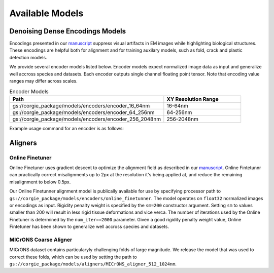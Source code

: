 Available Models
================
Denoising Dense Encodings Models 
--------------------------------

Encodings presented in our `manuscript <https://www.biorxiv.org/content/10.1101/2022.03.25.485816v1>`_ suppress visual artifacts in 
EM images while highlighting biological structures. These encodings are helpful both for alignment and for training auxilary models, 
such as fold, crack and plastic detection models. 

.. image:: media/encodings.png
     :width: 800
     :alt: Denoising Dense Encodings Example 


We provide several encoder models listed below. 
Encoder models expect normalized image data as input and generalize well accross species and datasets.
Each encoder outputs single channel floating point tensor.
Note that encoding value ranges may differ across scales.


.. list-table:: Encoder Models 
   :widths: 50 25 
   :header-rows: 1

   * - Path 
     - XY Resolution Range
   * - gs://corgie_package/models/encoders/encoder_16_64nm   
     - 16-64nm 
   * - gs://corgie_package/models/encoders/encoder_64_256nm   
     - 64-256nm 
   * - gs://corgie_package/models/encoders/encoder_256_2048nm   
     - 256-2048nm 

Example usage command for an encoder is as follows:

 .. include:: encode_command.rst 



Aligners
--------


Online Finetuner
~~~~~~~~~~~~~~~~~
Online Finetuner uses gradient descent to optimize the alignment field as described in our 
`manuscript <https://www.biorxiv.org/content/10.1101/2022.03.25.485816v1>`_.
Online Fintetunnr can practically correct misalignments up to 2px at the
resolution it's being applied at, and reduce the remaining misalignment to below 0.5px.

Our Online Finetunner alignment model is publically available for use by specifying 
processor path to ``gs://corgie_package/models/encoders/online_finetunner``.
The model operates on ``float32`` normalized images or encodings as input.
Rigidity penalty weight is specified by the ``sm=200`` constructor argument.
Setting ``sm`` to values smaller than 200 will result in less rigid tissue deformations and vice verca.
The number of iterations used by the Online Finetuner is determined by the ``num_iter==2000`` parameter.
Given a good rigidity penalty weight value, Online Fintetuner has been shown to generalize well accross 
species and datasets.


MICrONS Coarse Aligner
~~~~~~~~~~~~~~~~~~~~~~
MICrONS dataset contains particularyly challenging folds of large magnitude.
We release the model that was used to correct these folds, which can be 
used by setting the path to ``gs://corgie_package/models/aligners/MICrONS_aligner_512_1024nm``. 


